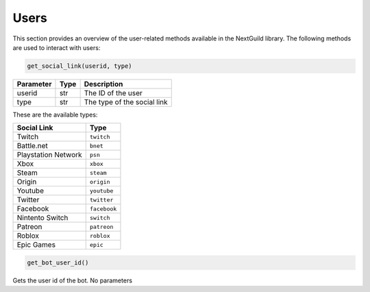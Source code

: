 Users
----------------
This section provides an overview of the user-related methods available in the NextGuild library. The following methods are used to interact with users:

.. code-block:: python

    get_social_link(userid, type)

+-----------+------+-------------------------------------+
| Parameter | Type | Description                         |
+===========+======+=====================================+
| userid    | str  | The ID of the user                  |
+-----------+------+-------------------------------------+
| type      | str  | The type of the social link         |
+-----------+------+-------------------------------------+

These are the available types:

+---------------------+------------------------+
| Social Link         | Type                   |
+=====================+========================+
| Twitch              | ``twitch``             |
+---------------------+------------------------+
| Battle.net          | ``bnet``               |
+---------------------+------------------------+
| Playstation Network | ``psn``                |
+---------------------+------------------------+
| Xbox                | ``xbox``               |
+---------------------+------------------------+
| Steam               | ``steam``              |
+---------------------+------------------------+
| Origin              | ``origin``             |
+---------------------+------------------------+
| Youtube             | ``youtube``            |
+---------------------+------------------------+
| Twitter             | ``twitter``            |
+---------------------+------------------------+
| Facebook            | ``facebook``           |
+---------------------+------------------------+
| Nintento Switch     | ``switch``             |
+---------------------+------------------------+
| Patreon             | ``patreon``            |
+---------------------+------------------------+
| Roblox              | ``roblox``             |
+---------------------+------------------------+
| Epic Games          | ``epic``               |
+---------------------+------------------------+



.. code-block:: python

   get_bot_user_id()
   
Gets the user id of the bot. No parameters
 
